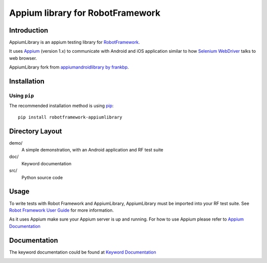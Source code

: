 Appium library for RobotFramework
==================================================

Introduction
------------

AppiumLibrary is an appium testing library for `RobotFramework <http://code.google.com/p/robotframework/>`_.

It uses `Appium <http://appium.io/>`_ (version 1.x) to communicate with Android and iOS application 
similar to how `Selenium WebDriver <http://seleniumhq.org/projects/webdriver/>`_ talks
to web browser.

AppiumLibrary fork from  `appiumandroidlibrary by frankbp <https://github.com/frankbp/robotframework-appiumandroidlibrary>`_.

Installation
------------

Using ``pip``
'''''''''''''

The recommended installation method is using
`pip <http://pip-installer.org>`__::

    pip install robotframework-appiumlibrary


Directory Layout
----------------

demo/
    A simple demonstration, with an Android application and RF test suite

doc/
    Keyword documentation

src/
    Python source code


Usage
-----

To write tests with Robot Framework and AppiumLibrary, 
AppiumLibrary must be imported into your RF test suite.
See `Robot Framework User Guide <https://code.google.com/p/robotframework/wiki/UserGuide>`_ 
for more information.

As it uses Appium make sure your Appium server is up and running.
For how to use Appium please refer to `Appium Documentation <http://appium.io/getting-started.html>`_

Documentation
-------------

The keyword documentation could be found at `Keyword Documentation 
<http://jollychang.github.io/robotframework-appiumlibrary/doc/AppimuLibrary.html>`_

.. image:: https://pypip.in/v/robotframework-appiumlibrary/badge.png
    :target: https://crate.io/packages/robotframework-appiumlibrary/
    :alt: Latest PyPI version

.. image:: https://travis-ci.org/jollychang/robotframework-appiumlibrary.svg?branch=master
    :target: https://travis-ci.org/jollychang/robotframework-appiumlibrary

.. image:: https://pypip.in/d/robotframework-appiumlibrary/badge.png
    :target: https://crate.io/packages/robotframework-appiumlibrary/
    :alt: Number of PyPI downloads

.. image:: https://pledgie.com/campaigns/25326.png
    :target: https://pledgie.com/campaigns/25326